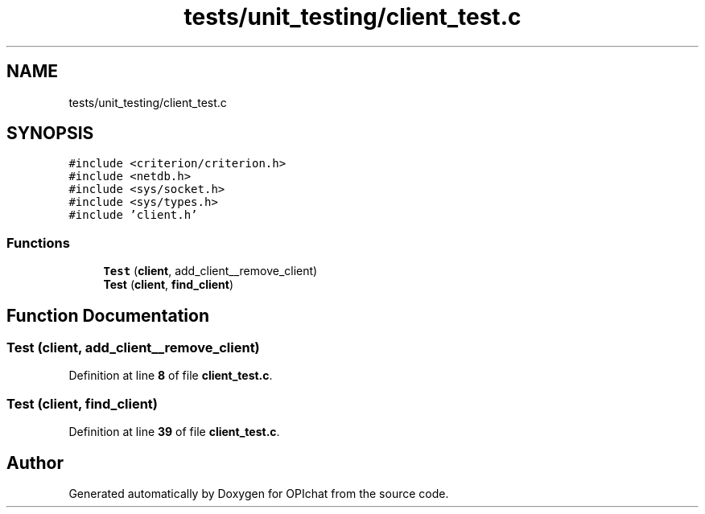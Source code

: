 .TH "tests/unit_testing/client_test.c" 3 "Wed Feb 9 2022" "OPIchat" \" -*- nroff -*-
.ad l
.nh
.SH NAME
tests/unit_testing/client_test.c
.SH SYNOPSIS
.br
.PP
\fC#include <criterion/criterion\&.h>\fP
.br
\fC#include <netdb\&.h>\fP
.br
\fC#include <sys/socket\&.h>\fP
.br
\fC#include <sys/types\&.h>\fP
.br
\fC#include 'client\&.h'\fP
.br

.SS "Functions"

.in +1c
.ti -1c
.RI "\fBTest\fP (\fBclient\fP, add_client__remove_client)"
.br
.ti -1c
.RI "\fBTest\fP (\fBclient\fP, \fBfind_client\fP)"
.br
.in -1c
.SH "Function Documentation"
.PP 
.SS "Test (\fBclient\fP, add_client__remove_client)"

.PP
Definition at line \fB8\fP of file \fBclient_test\&.c\fP\&.
.SS "Test (\fBclient\fP, \fBfind_client\fP)"

.PP
Definition at line \fB39\fP of file \fBclient_test\&.c\fP\&.
.SH "Author"
.PP 
Generated automatically by Doxygen for OPIchat from the source code\&.
